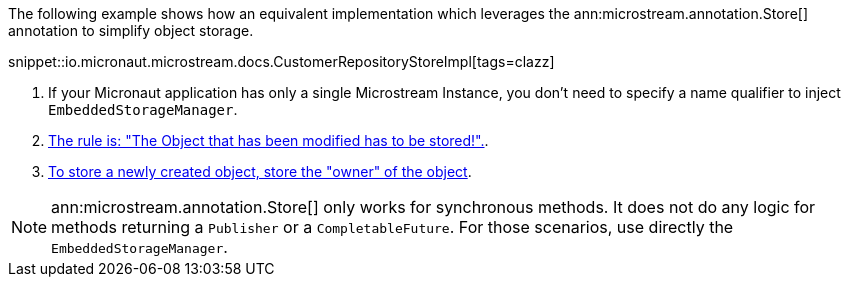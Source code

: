 The following example shows how an equivalent implementation which leverages the ann:microstream.annotation.Store[] annotation to simplify object storage.

snippet::io.micronaut.microstream.docs.CustomerRepositoryStoreImpl[tags=clazz]

<1> If your Micronaut application has only a single Microstream Instance, you don't need to specify a name qualifier to inject `EmbeddedStorageManager`.
<2> https://docs.microstream.one/manual/storage/storing-data/index.html[The rule is: "The Object that has been modified has to be stored!".].
<3> https://docs.microstream.one/manual/storage/storing-data/index.html[To store a newly created object, store the "owner" of the object].

NOTE: ann:microstream.annotation.Store[] only works for synchronous methods. It does not do any logic for methods returning a `Publisher` or a `CompletableFuture`. For those scenarios, use directly the `EmbeddedStorageManager`.
